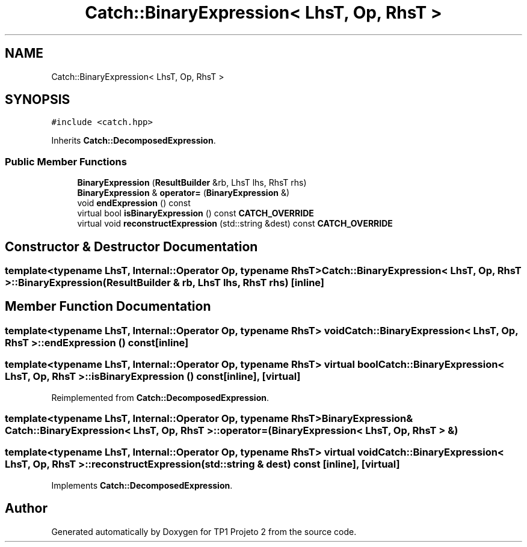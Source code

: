 .TH "Catch::BinaryExpression< LhsT, Op, RhsT >" 3 "Mon Jun 19 2017" "TP1 Projeto 2" \" -*- nroff -*-
.ad l
.nh
.SH NAME
Catch::BinaryExpression< LhsT, Op, RhsT >
.SH SYNOPSIS
.br
.PP
.PP
\fC#include <catch\&.hpp>\fP
.PP
Inherits \fBCatch::DecomposedExpression\fP\&.
.SS "Public Member Functions"

.in +1c
.ti -1c
.RI "\fBBinaryExpression\fP (\fBResultBuilder\fP &rb, LhsT lhs, RhsT rhs)"
.br
.ti -1c
.RI "\fBBinaryExpression\fP & \fBoperator=\fP (\fBBinaryExpression\fP &)"
.br
.ti -1c
.RI "void \fBendExpression\fP () const"
.br
.ti -1c
.RI "virtual bool \fBisBinaryExpression\fP () const \fBCATCH_OVERRIDE\fP"
.br
.ti -1c
.RI "virtual void \fBreconstructExpression\fP (std::string &dest) const \fBCATCH_OVERRIDE\fP"
.br
.in -1c
.SH "Constructor & Destructor Documentation"
.PP 
.SS "template<typename LhsT, Internal::Operator Op, typename RhsT> \fBCatch::BinaryExpression\fP< LhsT, Op, RhsT >::\fBBinaryExpression\fP (\fBResultBuilder\fP & rb, LhsT lhs, RhsT rhs)\fC [inline]\fP"

.SH "Member Function Documentation"
.PP 
.SS "template<typename LhsT, Internal::Operator Op, typename RhsT> void \fBCatch::BinaryExpression\fP< LhsT, Op, RhsT >::endExpression () const\fC [inline]\fP"

.SS "template<typename LhsT, Internal::Operator Op, typename RhsT> virtual bool \fBCatch::BinaryExpression\fP< LhsT, Op, RhsT >::isBinaryExpression () const\fC [inline]\fP, \fC [virtual]\fP"

.PP
Reimplemented from \fBCatch::DecomposedExpression\fP\&.
.SS "template<typename LhsT, Internal::Operator Op, typename RhsT> \fBBinaryExpression\fP& \fBCatch::BinaryExpression\fP< LhsT, Op, RhsT >::operator= (\fBBinaryExpression\fP< LhsT, Op, RhsT > &)"

.SS "template<typename LhsT, Internal::Operator Op, typename RhsT> virtual void \fBCatch::BinaryExpression\fP< LhsT, Op, RhsT >::reconstructExpression (std::string & dest) const\fC [inline]\fP, \fC [virtual]\fP"

.PP
Implements \fBCatch::DecomposedExpression\fP\&.

.SH "Author"
.PP 
Generated automatically by Doxygen for TP1 Projeto 2 from the source code\&.
